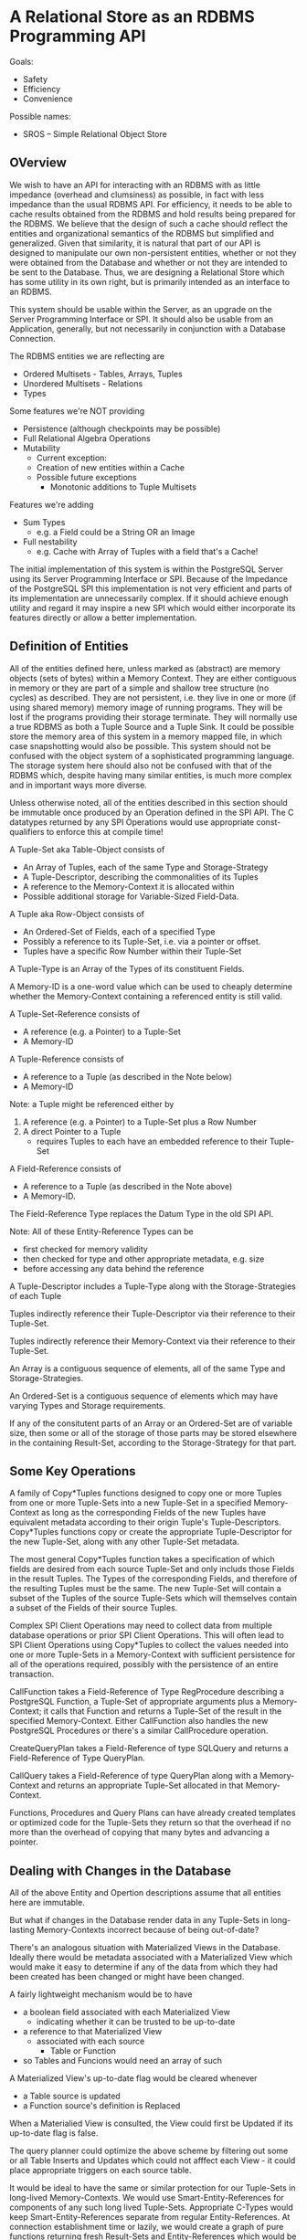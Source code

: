 * A Relational Store as an RDBMS Programming API

Goals:
- Safety
- Efficiency
- Convenience

Possible names:
- SROS -- Simple Relational Object Store

** OVerview

We wish to have an API for interacting with an RDBMS with as
little impedance (overhead and clumsiness) as possible, in
fact with less impedance than the usual RDBMS API.  For
efficiency, it needs to be able to cache results obtained
from the RDBMS and hold results being prepared for the
RDBMS.  We believe that the design of such a cache should
reflect the entities and organizational semantics of the
RDBMS but simplified and generalized.  Given that
similarity, it is natural that part of our API is designed
to manipulate our own non-persistent entities, whether or
not they were obtained from the Database and whether or not
they are intended to be sent to the Database.  Thus, we are
designing a Relational Store which has some utility in its
own right, but is primarily intended as an interface to an
RDBMS.

This system should be usable within the Server, as an
upgrade on the Server Programming Interface or SPI.  It
should also be usable from an Application, generally, but
not necessarily in conjunction with a Database Connection.

The RDBMS entities we are reflecting are
- Ordered Multisets - Tables, Arrays, Tuples
- Unordered Multisets - Relations
- Types

Some features we're NOT providing
- Persistence (although checkpoints may be possible)
- Full Relational Algebra Operations
- Mutability
	- Current exception:
    - Creation of new entities within a Cache
  - Possible future exceptions
    - Monotonic additions to Tuple Multisets

Features we're adding
- Sum Types
  - e.g. a Field could be a String OR an Image
- Full nestability
  - e.g. Cache with Array of Tuples with a field that's a Cache!

The initial implementation of this system is within the
PostgreSQL Server using its Server Programming Interface or
SPI.  Because of the Impedance of the PostgreSQL SPI this
implementation is not very efficient and parts of its
implementation are unnecessarily complex.  If it should
achieve enough utility and regard it may inspire a new SPI
which would either incorporate its features directly or
allow a better implementation.

** Definition of Entities

All of the entities defined here, unless marked as
(abstract) are memory objects (sets of bytes) within a
Memory Context.  They are either contiguous in memory or
they are part of a simple and shallow tree structure (no
cycles) as described.  They are not persistent, i.e. they
live in one or more (if using shared memory) memory image of
running programs.  They will be lost if the programs
providing their storage terminate.  They will normally use a
true RDBMS as both a Tuple Source and a Tuple Sink.  It
could be possible store the memory area of this system in a
memory mapped file, in which case snapshotting would also be
possible.  This system should not be confused with the
object system of a sophisticated programming language.    The storage
system here should also not be confused with that of the
RDBMS which, despite having many similar entities, is much
more complex and in important ways more diverse.

Unless otherwise noted, all of the entities described in
this section should be immutable once produced by an
Operation defined in the SPI API.  The C datatypes returned
by any SPI Operations would use appropriate const-qualifiers
to enforce this at compile time!

A Tuple-Set aka Table-Object consists of
- An Array of Tuples, each of the same Type and Storage-Strategy
- A Tuple-Descriptor, describing the commonalities of its Tuples
- A reference to the Memory-Context it is allocated within
- Possible additional storage for Variable-Sized Field-Data.

A Tuple aka Row-Object consists of
- An Ordered-Set of Fields, each of a specified Type
- Possibly a reference to its Tuple-Set, i.e. via a pointer or
  offset.
- Tuples have a specific Row Number within their Tuple-Set

A Tuple-Type is an Array of the Types of its constituent
Fields.

A Memory-ID is a one-word value which can be used to cheaply
determine whether the Memory-Context containing a referenced
entity is still valid.

A Tuple-Set-Reference consists of
- A reference (e.g. a Pointer) to a Tuple-Set
- A Memory-ID

A Tuple-Reference consists of
- A reference to a Tuple (as described in the Note below)
- A Memory-ID

Note: a Tuple might be referenced either by
1. A reference (e.g. a Pointer) to a Tuple-Set plus a Row Number
2. A direct Pointer to a Tuple
  - requires Tuples to each have an embedded reference to their Tuple-Set

A Field-Reference consists of
- A reference to a Tuple (as described in the Note above)
- A Memory-ID.

The Field-Reference Type replaces the Datum Type in the old SPI API.

Note: All of these Entity-Reference Types can be
- first checked for memory validity
- then checked for type and other appropriate metadata, e.g. size
- before accessing any data behind the reference

A Tuple-Descriptor includes a Tuple-Type along with the
Storage-Strategies of each Tuple

Tuples indirectly reference their Tuple-Descriptor via their
reference to their Tuple-Set.

Tuples indirectly reference their Memory-Context via their
reference to their Tuple-Set.

An Array is a contiguous sequence of elements, all of the
same Type and Storage-Strategies.

An Ordered-Set is a contiguous sequence of elements which
may have varying Types and Storage requirements.

If any of the consitutent parts of an Array or an
Ordered-Set are of variable size, then some or all of the
storage of those parts may be stored elsewhere in the
containing Result-Set, according to the Storage-Strategy for
that part.

** Some Key Operations

A family of Copy*Tuples functions designed to copy one or
more Tuples from one or more Tuple-Sets into a new Tuple-Set
in a specified Memory-Context as long as the corresponding
Fields of the new Tuples have equivalent metadata according
to their origin Tuple's Tuple-Descriptors.  Copy*Tuples
functions copy or create the appropriate Tuple-Descriptor
for the new Tuple-Set, along with any other Tuple-Set
metadata.

The most general Copy*Tuples function takes a specification
of which fields are desired from each source Tuple-Set and
only includs those Fields in the result Tuples.  The Types
of the corresponding Fields, and therefore of the resulting
Tuples must be the same.  The new Tuple-Set will contain a
subset of the Tuples of the source Tuple-Sets which will
themselves contain a subset of the Fields of their source
Tuples.

Complex SPI Client Operations may need to collect data from
multiple database operations or prior SPI Client Operations.
This will often lead to SPI Client Operations using
Copy*Tuples to collect the values needed into one or more
Tuple-Sets in a Memory-Context with sufficient persistence
for all of the operations required, possibly with the
persistence of an entire transaction.

CallFunction takes a Field-Reference of Type RegProcedure
describing a PostgreSQL Function, a Tuple-Set of appropriate
arguments plus a Memory-Context; it calls that Function and
returns a Tuple-Set of the result in the specified
Memory-Context.  Either CallFunction also handles the new
PostgreSQL Procedures or there's a similar CallProcedure
operation.

CreateQueryPlan takes a Field-Reference of type SQLQuery and
returns a Field-Reference of Type QueryPlan.

CallQuery takes a Field-Reference of type QueryPlan along
with a Memory-Context and returns an appropriate Tuple-Set
allocated in that Memory-Context.

Functions, Procedures and Query Plans can have already
created templates or optimized code for the Tuple-Sets they
return so that the overhead if no more than the overhead of
copying that many bytes and advancing a pointer.

** Dealing with Changes in the Database

All of the above Entity and Opertion descriptions assume
that all entities here are immutable.

But what if changes in the Database render data in any
Tuple-Sets in long-lasting Memory-Contexts incorrect because
of being out-of-date?

There's an analogous situation with Materialized Views in
the Database.  Ideally there would be metadata associated
with a Materialized View which would make it easy to
determine if any of the data from which they had been
created has been changed or might have been changed.

A fairly lightweight mechanism would be to have
- a boolean field associated with each Materialized View
  - indicating whether it can be trusted to be up-to-date
- a reference to that Materialized View
  -  associated with each source
    - Table or Function
- so Tables and Funcions would need an array of such

A Materialized View's up-to-date flag would be cleared whenever
- a Table source is updated
- a Function source's definition is Replaced

When a Materialied View is consulted, the View could first
be Updated if its up-to-date flag is false.

The query planner could optimize the above scheme by
filtering out some or all Table Inserts and Updates which
could not afffect each View - it could place appropriate
triggers on each source table.

It would be ideal to have the same or similar protection for
our Tuple-Sets in long-lived Memory-Contexts.  We would use
Smart-Entity-References for components of any such long
lived Tuple-Sets.  Appropriate C-Types would keep
Smart-Entity-References separate from regular
Entity-References.  At connection establishment time or
lazily, we would create a graph of pure functions returning
fresh Result-Sets and Entity-References which would be
re-run as needed whenever we tried to use a
Smart-Entity-Reference any of whose sources were no longer
up-to-date.  Smart-Entity-references would simply be
pointers into a collection of structures managing these
relationships, including a value, a flag (or flag-value) and
an update function to call if the flag or flag-value
indicated that the value might be out-of-date.

One of the key PostgreSQL enhancements would be an ability
to place triggers on PostgreSQL system tables implementing
the equivlent of foreign key constraints so that we can be
sure, e.g. that we're referencing the RegTypes and
RegProcedures that were in effect when we created Tuple-Sets
dependent on them.

In practice, a combination of the above approaches would be
ideal.  Result-Sets unlikely to be needed beyond a
particular call to a client's SQL Function would be handled
with procedural code and any Tuple-Sets would be deallocated
when that SQL Function terminated.

Desired PostgreSQL extensions:
- Foreign key references to System Tables
- Triggers associable with foreign key references
- Ability lock dependent tables or subsets thereof in memory
